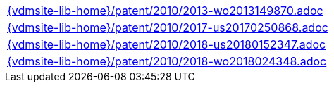 //
// ============LICENSE_START=======================================================
//  Copyright (C) 2018 Sven van der Meer. All rights reserved.
// ================================================================================
// This file is licensed under the CREATIVE COMMONS ATTRIBUTION 4.0 INTERNATIONAL LICENSE
// Full license text at https://creativecommons.org/licenses/by/4.0/legalcode
// 
// SPDX-License-Identifier: CC-BY-4.0
// ============LICENSE_END=========================================================
//
// @author Sven van der Meer (vdmeer.sven@mykolab.com)
//

[cols="a", grid=rows, frame=none, %autowidth.stretch]
|===
|include::{vdmsite-lib-home}/patent/2010/2013-wo2013149870.adoc[]
|include::{vdmsite-lib-home}/patent/2010/2017-us20170250868.adoc[]
|include::{vdmsite-lib-home}/patent/2010/2018-us20180152347.adoc[]
|include::{vdmsite-lib-home}/patent/2010/2018-wo2018024348.adoc[]
|===

